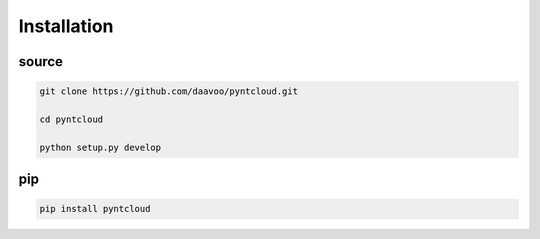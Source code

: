 ============
Installation
============

source
======

.. code-block:: bash

    git clone https://github.com/daavoo/pyntcloud.git
    
    cd pyntcloud
    
    python setup.py develop

pip
===
.. code-block:: bash

    pip install pyntcloud
    
    
